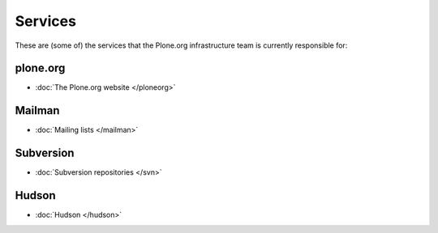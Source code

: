 
Services
========

These are (some of) the services that the Plone.org infrastructure team is currently responsible for:

plone.org
---------
- :doc:`The Plone.org website </ploneorg>`


Mailman
-------
- :doc:`Mailing lists </mailman>`


Subversion
----------
- :doc:`Subversion repositories </svn>`


Hudson
------
- :doc:`Hudson </hudson>`
